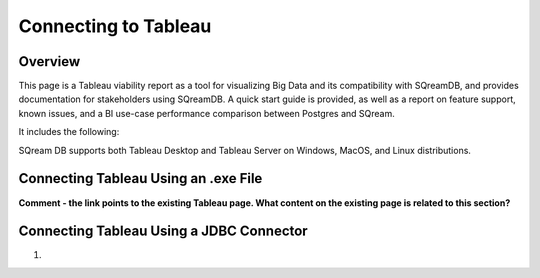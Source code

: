 .. _connect_to_tableau:

*************************
Connecting to Tableau
*************************

Overview
=====================

This page is a Tableau viability report as a tool for visualizing Big Data and its compatibility with SQreamDB, and provides documentation for stakeholders using SQreamDB. A quick start guide is provided, as well as a report on feature support, known issues, and a BI use-case performance comparison between Postgres and SQream.

It includes the following:



SQream DB supports both Tableau Desktop and Tableau Server on Windows, MacOS, and Linux distributions.

.. contents:: In this topic:
   :local:

Connecting Tableau Using an .exe File
============================
**Comment - the link points to the existing Tableau page. What content on the existing page is related to this section?**



Connecting Tableau Using a JDBC Connector
============================

1. 
